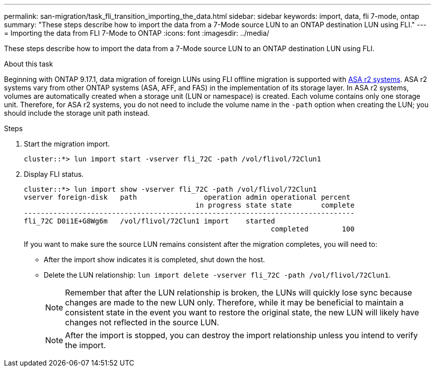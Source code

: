 ---
permalink: san-migration/task_fli_transition_importing_the_data.html
sidebar: sidebar
keywords: import, data, fli 7-mode, ontap
summary: "These steps describe how to import the data from a 7-Mode source LUN to an ONTAP destination LUN using FLI."
---
= Importing the data from FLI 7-Mode to ONTAP
:icons: font
:imagesdir: ../media/

[.lead]
These steps describe how to import the data from a 7-Mode source LUN to an ONTAP destination LUN using FLI.

.About this task

Beginning with ONTAP 9.17.1, data migration of foreign LUNs using FLI offline migration is supported with link:https://docs.netapp.com/us-en/asa-r2/get-started/learn-about.html[ASA r2 systems^]. ASA r2 systems vary from other ONTAP systems (ASA, AFF, and FAS) in the implementation of its storage layer.  In ASA r2 systems, volumes are automatically created when a storage unit (LUN or namespace) is created. Each volume contains only one storage unit. Therefore, for ASA r2 systems, you do not need to include the volume name in the  `-path` option when creating the LUN; you should include the storage unit path instead.  

.Steps
. Start the migration import.
+
----
cluster::*> lun import start -vserver fli_72C -path /vol/flivol/72Clun1
----

. Display FLI status.
+
----
cluster::*> lun import show -vserver fli_72C -path /vol/flivol/72Clun1
vserver foreign-disk   path                operation admin operational percent
                                         in progress state state       complete
-------------------------------------------------------------------------------
fli_72C D0i1E+G8Wg6m   /vol/flivol/72Clun1 import    started
                                                           completed        100
----
+
If you want to make sure the source LUN remains consistent after the migration completes, you will need to:

 ** After the import show indicates it is completed, shut down the host.
 ** Delete the LUN relationship: `lun import delete -vserver fli_72C -path /vol/flivol/72Clun1`.
+
[NOTE]
====
Remember that after the LUN relationship is broken, the LUNs will quickly lose sync because changes are made to the new LUN only. Therefore, while it may be beneficial to maintain a consistent state in the event you want to restore the original state, the new LUN will likely have changes not reflected in the source LUN.
====
+
[NOTE]
====
After the import is stopped, you can destroy the import relationship unless you intend to verify the import.
====
